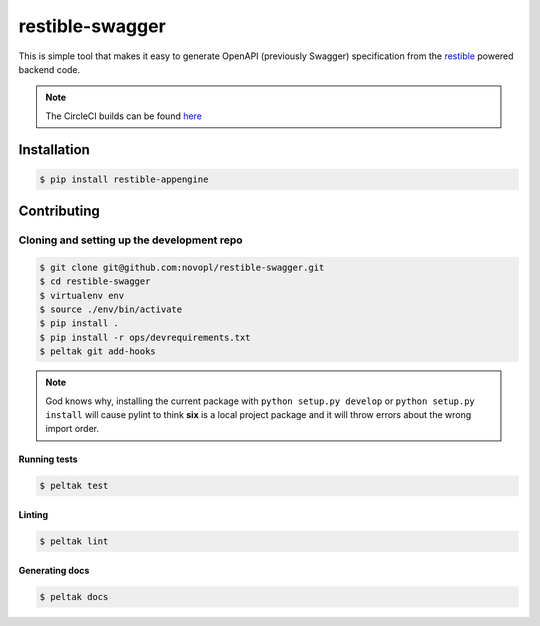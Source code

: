 
restible-swagger
################

.. readme_inclusion_marker

This is simple tool that makes it easy to generate OpenAPI (previously Swagger)
specification from the `restible <https://github.com/novopl/restible>`_ powered
backend code.

.. note::

    The CircleCI builds can be found
    `here <https://circleci.com/gh/novopl/restible-swagger>`_

Installation
============

.. code-block:: shell

    $ pip install restible-appengine


Contributing
============

Cloning and setting up the development repo
-------------------------------------------

.. code-block:: shell

    $ git clone git@github.com:novopl/restible-swagger.git
    $ cd restible-swagger
    $ virtualenv env
    $ source ./env/bin/activate
    $ pip install .
    $ pip install -r ops/devrequirements.txt
    $ peltak git add-hooks

.. note::
    God knows why, installing the current package with
    ``python setup.py develop`` or ``python setup.py install`` will cause pylint
    to think **six** is a local project package and it will throw errors about
    the wrong import order.


Running tests
.............

.. code-block:: shell

    $ peltak test

Linting
.......

.. code-block:: shell

    $ peltak lint

Generating docs
...............

.. code-block:: shell

    $ peltak docs
